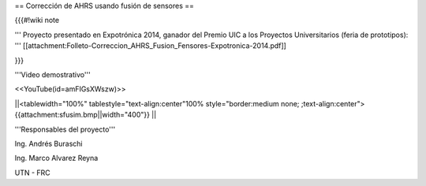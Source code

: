 == Corrección de AHRS usando fusión de sensores ==

{{{#!wiki note

''' Proyecto presentado en Expotrónica 2014, ganador del Premio UIC a los Proyectos Universitarios (feria de prototipos): ''' [[attachment:Folleto-Correccion_AHRS_Fusion_Fensores-Expotronica-2014.pdf]]

}}}

'''Video demostrativo'''

<<YouTube(id=amFIGsXWszw)>>

||<tablewidth="100%" tablestyle="text-align:center"100%  style="border:medium none; ;text-align:center"> {{attachment:sfusim.bmp||width="400"}} ||

'''Responsables del proyecto'''

Ing. Andrés Buraschi

Ing. Marco Alvarez Reyna

UTN - FRC
